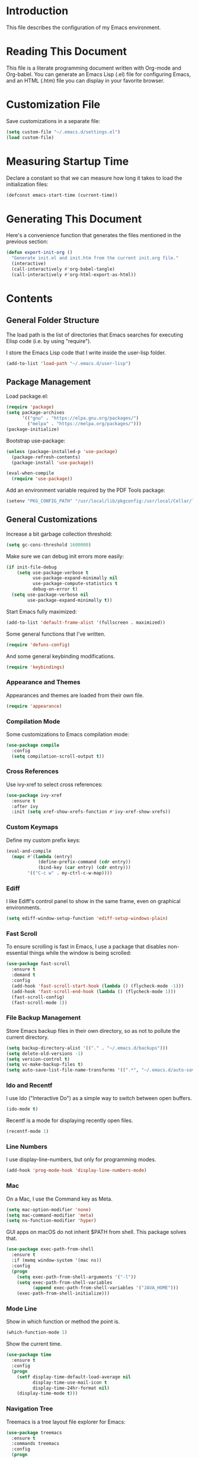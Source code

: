 #+STARTUP: showeverything

* Introduction

This file describes the configuration of my Emacs environment.

* Reading This Document

This file is a literate programming document written with Org-mode and
Org-babel. You can generate an Emacs Lisp (.el) file for configuring
Emacs, and an HTML (.htm) file you can display in your favorite
browser.

* Customization File

Save customizations in a separate file:

#+BEGIN_SRC emacs-lisp :tangle yes :comments org
  (setq custom-file "~/.emacs.d/settings.el")
  (load custom-file)
#+END_SRC

* Measuring Startup Time

Declare a constant so that we can measure how long it takes to load the
initialization files:

#+BEGIN_SRC emacs-lisp :tangle yes :comments org
  (defconst emacs-start-time (current-time))
#+END_SRC

* Generating This Document

Here's a convenience function that generates the files mentioned in
the previous section:

#+BEGIN_SRC emacs-lisp :tangle yes :comments org
  (defun export-init-org ()
    "Generate init.el and init.htm from the current init.org file."
    (interactive)
    (call-interactively #'org-babel-tangle)
    (call-interactively #'org-html-export-as-html))
#+END_SRC

* Contents

** General Folder Structure

 The load path is the list of directories that Emacs searches for
 executing Elisp code (i.e. by using "require").

 I store the Emacs Lisp code that I write inside the user-lisp folder.

#+BEGIN_SRC emacs-lisp :tangle yes :comments org
  (add-to-list 'load-path "~/.emacs.d/user-lisp")
#+END_SRC

** Package Management

Load package.el:

#+BEGIN_SRC emacs-lisp :tangle yes :comments org
  (require 'package)
  (setq package-archives
        '(("gnu" . "https://elpa.gnu.org/packages/")
          ("melpa" . "https://melpa.org/packages/")))
  (package-initialize)
#+END_SRC

Bootstrap use-package:

#+BEGIN_SRC emacs-lisp :tangle yes :comments org
  (unless (package-installed-p 'use-package)
    (package-refresh-contents)
    (package-install 'use-package))
#+END_SRC

#+BEGIN_SRC emacs-lisp :tangle yes :comments org
(eval-when-compile
  (require 'use-package))
#+END_SRC

Add an environment variable required by the PDF Tools package:

#+BEGIN_SRC emacs-lisp :tangle yes :comments org
  (setenv "PKG_CONFIG_PATH" "/usr/local/lib/pkgconfig:/usr/local/Cellar/libffi/3.2.1/lib/pkgconfig")
#+END_SRC

** General Customizations

Increase a bit garbage collection threshold:

#+BEGIN_SRC emacs-lisp :tangle yes :comments org
(setq gc-cons-threshold 1600000)
#+END_SRC

Make sure we can debug init errors more easily:

#+BEGIN_SRC emacs-lisp :tangle yes :comments org
  (if init-file-debug
      (setq use-package-verbose t
            use-package-expand-minimally nil
            use-package-compute-statistics t
            debug-on-error t)
    (setq use-package-verbose nil
          use-package-expand-minimally t))
#+END_SRC

Start Emacs fully maximized:

#+BEGIN_SRC emacs-lisp :tangle yes :comments org
  (add-to-list 'default-frame-alist '(fullscreen . maximized))
#+END_SRC

Some general functions that I've written.

#+BEGIN_SRC emacs-lisp :tangle yes :comments org
  (require 'defuns-config)
#+END_SRC

And some general keybinding modifications.

#+BEGIN_SRC emacs-lisp :tangle yes :comments org
  (require 'keybindings)
#+END_SRC

*** Appearance and Themes

Appearances and themes are loaded from their own file.

#+BEGIN_SRC emacs-lisp :tangle yes :comments org
  (require 'appearance)
#+END_SRC

*** Compilation Mode

Some customizations to Emacs compilation mode:

#+BEGIN_SRC emacs-lisp :tangle yes :comments org
  (use-package compile
    :config
    (setq compilation-scroll-output t))
#+END_SRC

*** Cross References

Use ivy-xref to select cross references:

#+BEGIN_SRC emacs-lisp :tangle yes :comments org
  (use-package ivy-xref
    :ensure t
    :after ivy
    :init (setq xref-show-xrefs-function #'ivy-xref-show-xrefs))
#+END_SRC

*** Custom Keymaps

Define my custom prefix keys:

#+BEGIN_SRC emacs-lisp :tangle yes :comments org
(eval-and-compile
  (mapc #'(lambda (entry)
            (define-prefix-command (cdr entry))
            (bind-key (car entry) (cdr entry)))
        '(("C-c w" . my-ctrl-c-w-map))))
#+END_SRC

*** Ediff

I like Ediff's control panel to show in the same frame, even on
graphical environments.

#+BEGIN_SRC emacs-lisp :tangle yes :comments org
  (setq ediff-window-setup-function 'ediff-setup-windows-plain)
#+END_SRC

*** Fast Scroll

To ensure scrolling is fast in Emacs, I use a package that disables
non-essential things while the window is being scrolled:

#+BEGIN_SRC emacs-lisp :tangle yes :comments org
  (use-package fast-scroll
    :ensure t
    :demand t
    :config
    (add-hook 'fast-scroll-start-hook (lambda () (flycheck-mode -1)))
    (add-hook 'fast-scroll-end-hook (lambda () (flycheck-mode 1)))
    (fast-scroll-config)
    (fast-scroll-mode 1))
#+END_SRC

*** File Backup Management

Store Emacs backup files in their own directory, so as not to pollute
the current directory.

#+BEGIN_SRC emacs-lisp :tangle yes :comments org
  (setq backup-directory-alist '(("." . "~/.emacs.d/backups")))
  (setq delete-old-versions -1)
  (setq version-control t)
  (setq vc-make-backup-files t)
  (setq auto-save-list-file-name-transforms '((".*", "~/.emacs.d/auto-save-list" t)))
#+END_SRC

*** Ido and Recentf

I use Ido ("Interactive Do") as a simple way to switch between open
buffers.

#+BEGIN_SRC emacs-lisp :tangle yes :comments org
  (ido-mode t)
#+END_SRC

Recentf is a mode for displaying recently open files.

#+BEGIN_SRC emacs-lisp :tangle yes :comments org
  (recentf-mode 1)
#+END_SRC

*** Line Numbers

I use display-line-numbers, but only for programming modes.

#+BEGIN_SRC emacs-lisp :tangle yes :comments org
  (add-hook 'prog-mode-hook 'display-line-numbers-mode)
#+END_SRC

*** Mac

On a Mac, I use the Command key as Meta.

#+BEGIN_SRC emacs-lisp :tangle yes :comments org
  (setq mac-option-modifier 'none)
  (setq mac-command-modifier 'meta)
  (setq ns-function-modifier 'hyper)
#+END_SRC

GUI apps on macOS do not inherit $PATH from shell. This package solves
that.

#+BEGIN_SRC emacs-lisp :tangle yes :comments org
  (use-package exec-path-from-shell
    :ensure t
    :if (memq window-system '(mac ns))
    :config
    (progn
      (setq exec-path-from-shell-arguments '("-l"))
      (setq exec-path-from-shell-variables
            (append exec-path-from-shell-variables '("JAVA_HOME")))
      (exec-path-from-shell-initialize)))
#+END_SRC

*** Mode Line

Show in which function or method the point is.

#+BEGIN_SRC emacs-lisp :tangle yes :comments org
  (which-function-mode 1)
#+END_SRC

Show the current time.

#+BEGIN_SRC emacs-lisp :tangle yes :comments org
  (use-package time
    :ensure t
    :config
    (progn
      (setf display-time-default-load-average nil
            display-time-use-mail-icon t
            display-time-24hr-format nil)
      (display-time-mode t)))
#+END_SRC

*** Navigation Tree

Treemacs is a tree layout file explorer for Emacs:

#+BEGIN_SRC emacs-lisp :tangle yes :comments org
  (use-package treemacs
    :ensure t
    :commands treemacs
    :config
    (progn
      (setq treemacs-collapse-dirs              (if (executable-find "python") 3 0)
            treemacs-file-event-delay           5000
            treemacs-follow-after-init          t
            treemacs-follow-recenter-distance   0.1
            treemacs-goto-tag-strategy          'refetch-index
            treemacs-indentation                2
            treemacs-indentation-string         " "
            treemacs-is-never-other-window      nil
            treemacs-no-png-images              nil
            treemacs-project-follow-cleanup     nil
            treemacs-recenter-after-file-follow nil
            treemacs-recenter-after-tag-follow  nil
            treemacs-show-hidden-files          t
            treemacs-silent-filewatch           nil
            treemacs-silent-refresh             nil
            treemacs-sorting                    'alphabetic-desc
            treemacs-tag-follow-cleanup         t
            treemacs-tag-follow-delay           1.5
            treemacs-width                      35)

      (treemacs-follow-mode t)
      (treemacs-filewatch-mode t)
      (pcase (cons (not (null (executable-find "git")))
                   (not (null (executable-find "python3"))))
        (`(t . t)
         (treemacs-git-mode 'extended))
        (`(t . _)
         (treemacs-git-mode 'simple))))
    :bind
    (:map global-map
          ("M-0"       . treemacs-select-window)
          ("C-x t 1"   . treemacs-delete-other-windows)
          ("C-x t t"   . treemacs)
          ("C-x t B"   . treemacs-bookmark)
          ("C-x t C-t" . treemacs-find-file)
          ("C-x t M-t" . treemacs-find-tag)))
#+END_SRC

Integrate Treemacs with Projectile:

#+BEGIN_SRC emacs-lisp :tangle yes :comments org
  (use-package treemacs-projectile
    :ensure t
    :after treemacs projectile)
#+END_SRC

Integrate Treemacs with LSP:

#+BEGIN_SRC emacs-lisp :tangle yes :comments org
  (use-package lsp-treemacs
    :load-path "~/Projects/lsp-treemacs"
    :after treemacs lsp-mode)
#+END_SRC

*** Pairs

To ease working with pairs, I use the smartparens package.

#+BEGIN_SRC emacs-lisp :tangle yes :comments org
  (use-package smartparens-config
    :commands smartparens-mode)
#+END_SRC

Highlight parentheses pairs.

#+BEGIN_SRC emacs-lisp :tangle yes :comments org
  (show-paren-mode 1)
#+END_SRC

Close pairs automatically.

#+BEGIN_SRC emacs-lisp :tangle yes :comments org
  (electric-pair-mode 1)
#+END_SRC

Rainbow-delimiters is a package which highlights delimiters such as
parentheses, brackets or braces according to their depth

#+BEGIN_SRC emacs-lisp :tangle yes :comments org
  (use-package rainbow-delimiters
    :ensure t
    :hook ((emacs-lisp-mode . rainbow-delimiters-mode)
           (ielm-mode . rainbow-delimiters-mode))
    :config
    (set-face-foreground 'rainbow-delimiters-depth-1-face "snow4")
    (setf rainbow-delimiters-max-face-count 1)
    (set-face-attribute 'rainbow-delimiters-unmatched-face nil
                        :foreground 'unspecified
                        :inherit 'error)
    (set-face-foreground 'rainbow-delimiters-depth-1-face "snow4"))
#+END_SRC

*** Trailing Whitespace

Remove trailing whitespace before saving a file.

#+BEGIN_SRC emacs-lisp :tangle yes :comments org
  (add-hook 'before-save-hook 'delete-trailing-whitespace)
#+END_SRC

*** Window Management

I use winner-mode to manage my windows with convenient undo/redo functions.

#+BEGIN_SRC emacs-lisp :tangle yes :comments org
  (winner-mode 1)
#+END_SRC

** Programming Language Customizations

These are my customizations for the programming languages I use most.

I generally dislike tabs in my programs.

#+BEGIN_SRC emacs-lisp :tangle yes :comments org
  (setq-default indent-tabs-mode nil)
#+END_SRC

*** C/C++/Objective-C/Objective-C++

For C languages, I use K&R style, with an indentation of 2 spaces.

#+BEGIN_SRC emacs-lisp :tangle yes :comments org
  (use-package cc-mode
    :config
    :hook ((c-mode-common . (lambda ()
                             (c-set-style "k&r")
                             (setq c-basic-offset 2)))
           (c++-mode . gtest-mode))
    ;; Format with clang-format.
    :bind (:map c-mode-base-map
                ("C-c u" . clang-format)))
#+END_SRC

As there's not a specific Emacs mode for this programming language,
for Objective-C++ files, use Objective-C mode.

#+BEGIN_SRC emacs-lisp :tangle yes :comments org
  (add-to-list 'auto-mode-alist '("\\.mm$" . objc-mode))
#+END_SRC

Use LSP with company, and clangd as C++ client.

#+BEGIN_SRC emacs-lisp :tangle yes :comments org
  (use-package lsp-mode
    :load-path "~/Projects/lsp-mode"
    :bind (:map lsp-mode-map
                ("C-c C-d" . lsp-describe-thing-at-point))
    :commands lsp
    :hook ((c-mode-common . (lambda () (lsp-deferred)))
           (swift-mode . lsp-deferred)
           (web-mode . (lambda ()
                          ;; Set a local path to the Flow LSP binary.
                          (require 'lsp-clients)
                          (setq lsp-clients-flow-server (concat (projectile-project-root) "node_modules/.bin/flow"))
                          (lsp-deferred)))
           (sh-mode . lsp-deferred))
    :config
    ;; Prefer Flycheck to Flymake.
    (setq lsp-prefer-flymake nil)
    ;; Configure clangd custom path.
    (setq lsp-clients-clangd-executable "~/Projects/llvm-project/build-Release/bin/clangd")
    ;; Do not prompt for identifier when querying definitions/references.
    (setq xref-prompt-for-identifier '(not xref-find-definitions
                                           xref-find-definitions-other-window
                                           xref-find-definitions-other-frame
                                           xref-find-references))
    (setq lsp-enable-links nil))
#+END_SRC

#+BEGIN_SRC emacs-lisp :tangle yes :comments org
  (use-package lsp-sourcekit
    :ensure t
    :after lsp-mode
    :load-path "~/Projects/lsp-sourcekit"
    :config
    (setenv "SOURCEKIT_TOOLCHAIN_PATH" "/Library/Developer/Toolchains/swift-latest.xctoolchain")
    (setq lsp-sourcekit-executable (expand-file-name "~/Projects/swift-source/sourcekit-lsp/.build/release/sourcekit-lsp")))
#+END_SRC

LSP UI contains higher level UI modules for lsp-mode, like flycheck
support or code lenses.

#+BEGIN_SRC emacs-lisp :tangle yes :comments org
  (use-package lsp-ui
    :load-path "~/Projects/lsp-ui"
    :after lsp-mode
    :commands lsp-ui-mode
    :config
    (setq lsp-ui-sideline-enable nil)
    ;; I'll work on a better way to show documentation, disable
    ;; `lsp-ui-doc-mode' for now.
    (setq lsp-ui-doc-enable nil)
    :bind (:map lsp-mode-map
                ("C-c C-b" . lsp-ui-doc-glance)))
#+END_SRC

#+BEGIN_SRC emacs-lisp :tangle yes :comments org
  (use-package company-lsp
    :ensure t
    :after lsp-mode
    :commands company-lsp)
#+END_SRC

Disable ccls for now as I'm evaluating clangd.

#+BEGIN_SRC emacs-lisp :tangle yes :comments org
  (use-package ccls
    :disabled t
    :load-path "~/Projects/emacs-ccls"
    :diminish ccls-code-lens-mode
    :after lsp-mode
    :config
    (setq ccls-executable (expand-file-name "~/Projects/ccls/Release/ccls")))
#+END_SRC

Clang-tidy integration

#+BEGIN_SRC emacs-lisp :tangle yes :comments org
  (use-package flycheck-clang-tidy
    :ensure t
    :after lsp-ui-flycheck
    :hook
    (flycheck-mode . flycheck-clang-tidy-setup)
    :config
    (setq flycheck-clang-tidy-executable "~/Projects/llvm-project/build-Release/bin/clang-tidy")
    ;; .clang-tidy and compile_commands.json should always be in the
    ;; same folder.
    (setq flycheck-clang-tidy-build-path ".")
    (flycheck-add-next-checker 'lsp-ui '(warning . c/c++-clang-tidy)))
#+END_SRC

*** Clojure

Cider is the "de facto" package for working on Clojure projects.

#+BEGIN_SRC emacs-lisp :tangle yes :comments org
  (use-package cider
    :ensure t
    :defer t)
#+END_SRC

*** Djinni

Djinni is a IDL by Dropbox that helps generating interface code in C++/Objective-C++/Java.

#+BEGIN_SRC emacs-lisp :tangle yes :comments org
  (use-package djinni-mode
    :ensure t
    :load-path "~/Projects/djinni-mode"
    :mode ("\\.djinni\\'" . djinni-mode))
#+END_SRC

*** Elixir

Simple mode for working with Elixir files.

#+BEGIN_SRC emacs-lisp :tangle yes :comments org
  (use-package elixir-mode
    :ensure t
    :defer t)
#+END_SRC

*** Emacs Lisp

Suggest.el is a nice package that helps you discover Elisp functions
that do what you want.

#+BEGIN_SRC emacs-lisp :tangle yes :comments org
  (use-package suggest
    :ensure t
    :defer t)
#+END_SRC

Debugging macros is easier with macrostep:

#+BEGIN_SRC emacs-lisp :tangle yes :comments org
  (use-package macrostep
    :ensure t
    :commands macrostep-mode)
#+END_SRC

*** Haskell

For Haskell I use haskell-mode.

#+BEGIN_SRC emacs-lisp :tangle yes :comments org
  (use-package haskell-mode
    :ensure t
    :defer t)
#+END_SRC

*** JavaScript

For JavaScript and other related web technologies, use web-mode:

#+BEGIN_SRC emacs-lisp :tangle yes :comments org
  (use-package web-mode
    :ensure t
    :mode
    (("\\.js\\'" . web-mode)
     ("\\.html?\\'" . web-mode)
     ("\\.phtml?\\'" . web-mode)
     ("\\.tpl\\.php\\'" . web-mode)
     ("\\.[agj]sp\\'" . web-mode)
     ("\\.as[cp]x\\'" . web-mode)
     ("\\.erb\\'" . web-mode)
     ("\\.mustache\\'" . web-mode)
     ("\\.djhtml\\'" . web-mode)
     ("\\.jsx$" . web-mode))
    :commands web-mode
    ;; Format code with Prettier.
    :bind (:map web-mode-map
                ("C-c u" . prettier)))
#+END_SRC

Also a minor mode for Flow:

#+BEGIN_SRC emacs-lisp :tangle yes :comments org
  (use-package flow-minor-mode
    :ensure t
    :hook ('web-mode . flow-minor-enable-automatically))
#+END_SRC

*** Kotlin

Use kotlin-mode for Kotlin development.

#+BEGIN_SRC emacs-lisp :tangle yes :comments org
  (use-package kotlin-mode
    :ensure t
    :defer t)
#+END_SRC

*** LaTeX

Use Auctex with tex-site for an excellent LaTeX environment. Also,
enable RefTeX mode whenever a LaTeX document is open.

#+BEGIN_SRC emacs-lisp :tangle yes :comments org
    (use-package tex-site
      :ensure auctex
      :hook ('LaTeX-mode . turn-on-reftex))
#+END_SRC

*** Markdown

I use markdown-mode to work on Markdown (.md) documents.

#+BEGIN_SRC emacs-lisp :tangle yes :comments org
  (use-package markdown-mode
    :ensure t
    :mode (("\\`README\\.md\\'" . gfm-mode))
    :init (setq markdown-command "multimarkdown")
    :config (setq markdown-reference-location 'end))
#+END_SRC

I want to fontify code blocks in Markdown:

#+BEGIN_SRC emacs-lisp :tangle yes :comments org
  (setq markdown-fontify-code-blocks-natively t)
#+END_SRC

*** PHP

Emacs does not come with a mode for editing PHP mode. Just use
php-mode from the package repository.

#+BEGIN_SRC emacs-lisp :tangle yes :comments org
  (use-package php-mode
    :ensure t
    :defer t)
#+END_SRC

*** Python

There are several packages for writing Python code. I use python.

#+BEGIN_SRC emacs-lisp :tangle yes :comments org
  (use-package python
    :ensure t
    :interpreter ("python" . python-mode))
#+END_SRC

Format Python code according to PEP8:

#+BEGIN_SRC emacs-lisp :tangle yes :comments org
  (use-package py-autopep8
    :ensure t
    :after python
    :bind
    (:map python-mode-map
          ("C-c u" . py-autopep8-buffer))
    :config
    (setq py-autopep8-options '("--max-line-length=79")))
#+END_SRC

*** Rust

Use rust-mode for editing Rust code:

#+BEGIN_SRC emacs-lisp :tangle yes :comments org
  (use-package rust-mode
    :ensure t
    :defer t)
#+END_SRC

For code completion and navigation use Racer (TODO: Move to lsp-mode):

#+BEGIN_SRC emacs-lisp :tangle yes :comments org
  (use-package racer
    :ensure t
    :after rust-mode
    :hook ((rust-mode . racer-mode)
           (racer-mode . eldoc-mode)
           (racer-mode . company-mode))
    :config
    (define-key rust-mode-map (kbd "TAB") #'company-indent-or-complete-common)
    (setq company-tooltip-align-annotations t))
#+END_SRC

*** Swift

I use swift-mode for Swift code.

#+BEGIN_SRC emacs-lisp :tangle yes :comments org
  (use-package swift-mode
    :ensure t
    :mode ("\\.swift\\'"))
#+END_SRC

Swift-helpful is a mode that provides a self-documenting experience for writing Swift code:

#+BEGIN_SRC emacs-lisp :tangle yes :comments org
  (use-package swift-helpful
    :load-path "~/Projects/swift-helpful"
    :after swift-mode
    :config
    (setq swift-helpful-stdlib-path "~/Projects/swift-source/swift/stdlib/public/"))
#+END_SRC

*** TableGen

TableGen is an abstract IDL used by LLVM and related projects to
generate code automatically.

#+BEGIN_SRC emacs-lisp :tangle yes :comments org
  (use-package tablegen-mode
    :load-path "~/Projects/llvm-project/llvm/utils/emacs"
    :mode ("\\.td\\'"))
#+END_SRC

*** Tree-sitter

Tree-sitter is a generic parser of programming languages that can complement
Emacs's specific programming modes and Language Server Protocol.

#+BEGIN_SRC emacs-lisp :tangle yes :comments org
  (use-package tree-sitter
    :load-path "~/Projects/emacs-tree-sitter"
    :config
    (add-to-list 'tree-sitter-major-mode-language-alist '(swift-mode . swift))
    (add-hook 'swift-mode-hook #'tree-sitter-mode))
#+END_SRC

*** TypeScript

Add support for editing TypeScript files with `typescript-mode`:

#+BEGIN_SRC emacs-lisp :tangle yes :comments org
  (use-package typescript-mode
    :ensure t)
#+END_SRC

** General Productivity Packages

This is the list of the packages I use for productivity when
programming, writing in a natural language, or managing Git, for
example.

*** Autocompletion

Autocompletion is very important for programming languages and natural
languages. I use company for that.

#+BEGIN_SRC emacs-lisp :tangle yes :comments org
  (use-package company
    :ensure t
    :diminish
    :hook (after-init . global-company-mode)
    :config
    (setq company-backends (delete 'company-semantic company-backends)))
#+END_SRC

*** Bazel

Bazel is a build system created by Google:

#+BEGIN_SRC emacs-lisp :tangle yes :comments org
  (use-package bazel-mode
    :ensure t
    :defer t)
#+END_SRC

*** Certificate Handling

I use a major mode for viewing certificates, CRLs, keys, ASN.1, etc.

#+BEGIN_SRC emacs-lisp :tangle yes :comments org
  (use-package x509-mode
    :ensure t
    :defer
    :config
    (setq x509-openssl-cmd "/usr/local/opt/openssl/bin/openssl"))
#+END_SRC

*** CMake

CMake is a meta-build system that is commonly used in C++ projects.

#+BEGIN_SRC emacs-lisp :tangle yes :comments org
  (use-package cmake-mode
    :ensure t
    :mode ("CMakeLists.txt" "\\.cmake\\'"))
#+END_SRC

Enable type-aware highlighting support for CMake files:

#+BEGIN_SRC emacs-lisp :tangle yes :comments org
  (use-package cmake-font-lock
    :ensure t
    :hook (cmake-mode . cmake-font-lock-activate))
#+END_SRC

*** Code Formatting

Code formatting tools make smarter decisions than typical Emacs
indenters, specially for complex languages like C++. As yet, I use
clang-format for C++ and related languages.

#+BEGIN_SRC emacs-lisp :tangle yes :comments org
  (use-package reformatter
    :ensure t
    :after projectile
    :config
    ;; Clang-format (C/C++/Objective-C)
    (defconst clang-format-command "clang-format")
    (reformatter-define clang-format
      :program clang-format-command
      :lighter "Clang-format")

    ;; Prettier (JavaScript)
    (reformatter-define prettier
      :program (concat (projectile-project-root) "node_modules/.bin/prettier")
      :args (list "--stdin" "--stdin-filepath" buffer-file-name)
      :lighter "Prettier"))
#+END_SRC

*** Code Navigation

Sourcetrail is a great indexer to make sense of a big C/C++/Java
project.

#+BEGIN_SRC emacs-lisp :tangle yes :comments org
  (use-package sourcetrail
    :ensure t
    :bind ("C-c s" . sourcetrail-send-location))
#+END_SRC

For quick navigation inside a source file, I use ace-jump-mode.

#+BEGIN_SRC emacs-lisp :tangle yes :comments org
  (use-package ace-jump-mode
    :ensure t
    :bind ("C-c SPC" . ace-jump-mode))
#+END_SRC

Typically, I want to navigate quickly over the instances of a
particular symbol in a source file.

#+BEGIN_SRC emacs-lisp :tangle yes :comments org
  (use-package highlight-symbol
    :ensure t
    :bind (:map prog-mode-map
                ("M-n" . highlight-symbol-next)
                ("M-p" . highlight-symbol-prev)))
#+END_SRC

*** Code Selection

Use expand-region to increase the selected region by semantic units.

#+BEGIN_SRC emacs-lisp :tangle yes :comments org
  (use-package expand-region
    :ensure t
    :bind ("C-=" . er/expand-region))
#+END_SRC

*** Compiler Explorer

Rmsbolt is an offline alternative for Compiler Explorer:

#+BEGIN_SRC emacs-lisp :tangle yes :comments org
  (use-package rmsbolt
    :ensure t
    :defer t
    :load-path "~/Projects/rmsbolt")
#+END_SRC

*** Copy as Format

I use a package to copy text from buffers in various formats:

#+BEGIN_SRC emacs-lisp :tangle yes :comments org
  (use-package copy-as-format
    :ensure t
    :bind (("C-c w m" . copy-as-format-markdown)
           ("C-c w g" . copy-as-format-slack)
           ("C-c w o" . copy-as-format-org-mode)
           ("C-c w r" . copy-as-format-rst)
           ("C-c w s" . copy-as-format-github)
           ("C-c w w" . copy-as-format))
    :init
    (setq copy-as-format-default "github"))
#+END_SRC

*** Cucumber

Enable syntax highlighting and indentation for Cucumber test files:

#+BEGIN_SRC emacs-lisp :tangle yes :comments org
  (use-package feature-mode
    :ensure t
    :mode (".feature$" . feature-mode))
#+END_SRC

*** Debugging

Debugging is very important when working on a program. I use RealGud,
which is a nice abstraction over several debuggers for programming
languages.

#+BEGIN_SRC emacs-lisp :tangle yes :comments org
  (use-package realgud
    :ensure t
    :disabled t)
#+END_SRC

I'm also exploring DAP (Debug Adapter Protocol). A protocol created by
Microsoft, similar to LSP, to interact with debuggers:

#+BEGIN_SRC emacs-lisp :tangle yes :comments org
  (use-package dap-mode
    :ensure t
    :load-path "~/Projects/dap-mode"
    :commands dap-mode
    :config
    (dap-mode 1)
    (require 'dap-ui)
    (dap-ui-mode 1)
    (require 'dap-lldb))
#+END_SRC

*** Directory Diffing

Use ztree for diffing two directories:

#+BEGIN_SRC emacs-lisp :tangle yes :comments org
  (use-package ztree
    :ensure t
    :defer t)
#+END_SRC

*** Documentation

For showing inline documentation for Emacs Lisp functions, I use eldoc.

#+BEGIN_SRC emacs-lisp :tangle yes :comments org
  (use-package eldoc
    :ensure t
    :defer t
    :diminish eldoc-mode
    :config
    (add-hook 'emacs-lisp-mode-hook 'turn-on-eldoc-mode)
    (add-hook 'lisp-interaction-mode-hook 'turn-on-eldoc-mode)
    (add-hook 'ielm-mode-hook 'turn-on-eldoc-mode))
#+END_SRC

In general, I use Dash docsets for any programming language. For now,
dash-at-point only works for C++ files.

#+BEGIN_SRC emacs-lisp :tangle yes :comments org
  (use-package dash-at-point
    :ensure t
    :config
    (add-to-list 'dash-at-point-mode-alist '(c++-mode . "cpp"))
    :bind
    ("C-c h" . dash-at-point))
#+END_SRC

*** Edit Indirect

The edit-indirect package lets me edit source code in a separate buffer.

#+BEGIN_SRC emacs-lisp :tangle yes :comments org
  (use-package edit-indirect
    :ensure t
    :defer t)
#+END_SRC

*** Feeds

For browsing feeds, I use Elfeed:

#+BEGIN_SRC emacs-lisp :tangle yes :comments org
  (use-package elfeed
    :ensure t
    :defer t
    :bind
    ("C-x w" . elfeed)
    :config
    (setq elfeed-feeds
          '("http://nullprogram.com/feed/"
            "http://planet.emacsen.org/atom.xml"
            "https://nvd.nist.gov/feeds/xml/cve/misc/nvd-rss-analyzed.xml")))
#+END_SRC

*** Git

For working on Git repositories and associated services (currently
GitHub only) I use several packages.

**** Browse at Remote

This package browses target pages at GitHub/Bitbucket.

#+BEGIN_SRC emacs-lisp :tangle yes :comments org
  (use-package browse-at-remote
    :ensure t
    :bind
    ("C-c g g" . dm/browse-at-remote)
    :config
    (defun dm/browse-at-remote (arg)
      "Call `browse-at-remote' with `browse-at-remote-prefer-symbolic' set to nil.
  With a prefix argument, call regular `browse-at-remote'. The
  difference `browse-at-remote-prefer-symbolic' does is that, when
  set to nil, the URL will reference a commit hash instead of a
  particular branch, so it will be completely stable over time."
      (interactive "P")
      (if arg
          (browse-at-remote)
        (let ((browse-at-remote-prefer-symbolic nil))
          (browse-at-remote)))))
#+END_SRC

**** Diff-hl

Diff-hl highlight uncommitted changes.

#+BEGIN_SRC emacs-lisp :tangle yes :comments org
  (use-package diff-hl
    :ensure t
    :init
    (global-diff-hl-mode))
#+END_SRC

**** Forge

Forge is a package similar to Magithub:

#+BEGIN_SRC emacs-lisp :tangle yes :comments org
  (use-package forge
    :ensure t
    :after magit)
#+END_SRC

**** Git TimeMachine

git-timemachine is a package that intuitively shows previous versions
of a particular file from a Git repository.

#+BEGIN_SRC emacs-lisp :tangle yes :comments org
  (use-package git-timemachine
    :ensure t
    :defer t)
#+END_SRC

**** Git Undo

Git-undo lets you select a region and revert changes in that region to
the most recent Git historical version.

#+BEGIN_SRC emacs-lisp :tangle yes :comments org
  (use-package git-undo
    :load-path "~/.emacs.d/user-lisp/git-undo"
    :commands git-undo)
#+END_SRC

**** GitHub Review

Perform code reviews from the comfort of Emacs:

#+BEGIN_SRC emacs-lisp :tangle yes :comments org
  (use-package github-review
    :ensure t
    :after forge
    :config
    (transient-insert-suffix 'forge-dispatch "c p"
      '("c r" "github-review" github-review-forge-pr-at-point)))
#+END_SRC

**** Magit

Magit is the best Git porcelain I've ever used.

#+BEGIN_SRC emacs-lisp :tangle yes :comments org
  (use-package magit
    :ensure t
    :bind
    ("C-x g" . magit-status)
    :config
    (magit-add-section-hook 'magit-status-sections-hook
                            'magit-insert-modules-overview
                            'magit-insert-unpulled-from-upstream)
    (magit-add-section-hook 'magit-status-sections-hook
                            #'forge-insert-assigned-pullreqs
                            nil t))
#+END_SRC

Integrate Magit with git-imerge:

#+BEGIN_SRC emacs-lisp :tangle yes :comments org
  (use-package magit-imerge
    :ensure t
    :after magit)
#+END_SRC

*** Google Test

For running Google Tests from a given buffer, I have created a simple
minor mode:

#+BEGIN_SRC emacs-lisp :tangle yes :comments org
  (use-package gtest-mode
    :after cc-mode)
#+END_SRC

*** Helpful

Better help system.

#+BEGIN_SRC emacs-lisp :tangle yes :comments org
  (use-package helpful
    :ensure t
    :bind
    (
     ("C-h f" . helpful-callable)
     ("C-h v" . helpful-variable)
     ("C-h k" . helpful-key)
     ("C-c C-d" . helpful-at-point)
     ("C-h C" . helpful-command)))
#+END_SRC

*** Htmlize

Htmlize converts buffer text and decorations to HTML:

#+BEGIN_SRC emacs-lisp :tangle yes :comments org
  (use-package htmlize
    :ensure t
    :commands htmlize-buffer)
#+END_SRC

*** Image Editing

Blimp is a great wrapper for ImageMagick:

#+BEGIN_SRC emacs-lisp :tangle yes :comments org
  (use-package blimp
    :ensure t
    :hook (image-minor-mode . blimp-mode))
#+END_SRC

*** Ivy

Ivy is a lightweight completion framework.

Install counsel first:

#+BEGIN_SRC emacs-lisp :tangle yes :comments org
  (use-package counsel
    :ensure t
    :defer t)
#+END_SRC

#+BEGIN_SRC emacs-lisp :tangle yes :comments org
  (use-package counsel-projectile
    :ensure t
    :after counsel
    :init
    (counsel-projectile-mode)
    :config
    (setq counsel-find-file-ignore-regexp
        (concat
         ;; File names beginning with # or .
         "\\(?:\\`[#.]\\)"
         ;; File names ending with # or ~
         "\\|\\(?:\\`.+?[#~]\\'\\)")))
#+END_SRC

Smex is an enhancement for M-x.

#+BEGIN_SRC emacs-lisp :tangle yes :comments org
  (use-package smex
     :ensure t
     :after counsel)
#+END_SRC

#+BEGIN_SRC emacs-lisp :tangle yes :comments org
  (use-package ivy
    :ensure t
    :diminish
    :config
    (ivy-mode 1)

    ;; When switching buffers, offer recently accessed files that we don't
    ;; currently have open.
    (setq ivy-use-virtual-buffers t)

    (setq ivy-count-format "(%d/%d) ")

    ;; Don't require order, so 'func descr' matches 'describe-function'
    (setq ivy-re-builders-alist
          '((t . ivy--regex-ignore-order)))

    ;; Don't show ./ and ../ when finding files with ivy.
    ;; To go up a directory, use backspace.
    (setq ivy-extra-directories nil)

    ;; Highlight the current selection with an arrow too.
    (setq ivy-format-function 'ivy-format-function-arrow)

    ;; Don't start the search term with ^ by default. I often have a
    ;; substring in mind.
    (setq ivy-initial-inputs-alist nil)

    ;; Allow using the input as entered. This is useful when you want to
    ;; input a value that doesn't yet exist, such as creating a new file
    ;; with C-x C-f.
    (setq ivy-use-selectable-prompt t)
    :bind
    (
     ("M-x" . counsel-M-x)
     ("C-x C-f" . counsel-find-file)
     ("<f1> f" . counsel-describe-function)
     ("<f1> v" . counsel-describe-variable)
     ("C-s" . swiper-isearch)
     ("<f7>" . counsel-imenu)
     ("M-y" . counsel-yank-pop)
     ("C-x b"   . ivy-switch-buffer)
     :map ivy-minibuffer-map
     ("M-y" . ivy-next-line)))

  ;; Use ido for projectile features, primarily C-x C-g (finding
  ;; files) and C-c p p (switching projects).
  (require 'projectile)
  (setq projectile-completion-system 'ivy)
#+END_SRC

Extend ivy with ivy-rich:

#+BEGIN_SRC emacs-lisp :tangle yes :comments org
(use-package ivy-rich
  :ensure t
  :after ivy
  :config
  (ivy-rich-mode 1)
  (setq ivy-virtual-abbreviate 'full
        ivy-rich-switch-buffer-align-virtual-buffer t
        ivy-rich-path-style 'abbrev))
#+END_SRC

*** iOS Simulators

For accessing iOS simulator folders, I've created a simple minor mode:

#+BEGIN_SRC emacs-lisp :tangle yes :comments org
  (require 'ios-simulator)
#+END_SRC

*** Natural Languages

For checking spelling and grammar, I use an external Java tool: Language-tool.

#+BEGIN_SRC emacs-lisp :tangle yes :comments org
    (use-package langtool
      :ensure t
      :commands langtool-check-buffer
      :config
      (setq langtool-language-tool-jar "/usr/local/Cellar/languagetool/4.3/libexec/languagetool-commandline.jar"))
#+END_SRC

*** Org-Mode

Org-Mode configuration is handled in a separate file.

#+BEGIN_SRC emacs-lisp :tangle yes :comments org
  (require 'org-mode-config)
#+END_SRC

*** PDF Tools

I want a nice way to work on PDF documents graphically.

Install with `brew install pdf-tools`.

#+BEGIN_SRC emacs-lisp :tangle yes :comments org
  (use-package pdf-tools
    :ensure t
    :defer t
    :config
    (custom-set-variables
     '(pdf-tools-handle-upgrades nil))
    (setq pdf-info-epdfinfo-program "/usr/local/bin/epdfinfo")
    (pdf-tools-install))
#+END_SRC

pdf-linter will "lint" a PDF document using PDFBox Preflight app.

#+BEGIN_SRC emacs-lisp :tangle yes :comments org
  (use-package pdf-linter
    :load-path "~/.emacs.d/user-lisp/pdf-linter"
    :defer t
    :config
    (setq pdf-linter-jar "$HOME/PDFBox/preflight-app-2.0.12.jar"))
#+END_SRC

Interleave is a minor mode to interleave notes in PDF books/papers.

#+BEGIN_SRC emacs-lisp :tangle yes :comments org
  (use-package interleave
    :ensure t
    :after pdf-tools)
#+END_SRC

*** Project Management

Programs are usually organized in projects, being a Git repo a natural
way to define one. I use Projectile to work on projects.

#+BEGIN_SRC emacs-lisp :tangle yes :comments org
  (use-package projectile
    :ensure t
    :config
    (projectile-global-mode)
    :bind-keymap ("C-c p" . projectile-command-map))
#+END_SRC

*** Pandoc

Pandoc is a tool to convert between almost every document format.

#+BEGIN_SRC emacs-lisp :tangle yes :comments org
  (use-package pandoc-mode
    :ensure t
    :defer t)
#+END_SRC

*** Pass

I use Pass as password manager. Integrate it with Ivy:

#+BEGIN_SRC emacs-lisp :tangle yes :comments org
  (use-package ivy-pass
    :ensure t
    :commands ivy-pass)
#+END_SRC

*** PSPDFKit Changelog

I have created a specialized mode for adding entries to the PSPDFKit changelog:

#+BEGIN_SRC emacs-lisp :tangle yes :comments org
  (use-package pspdf-changelog
    :after forge
    :load-path "~/Projects/PSPDFKit/tools")
#+END_SRC

*** Regular Expressions

Use the xr package to convert Elisp regexps to more readable rx forms:

#+BEGIN_SRC emacs-lisp :tangle yes :comments org
  (use-package xr
    :ensure t)
#+END_SRC

Use relint to detect regular expression errors in Emacs Lisp files:

#+BEGIN_SRC emacs-lisp :tangle yes :comments org
  (use-package relint
    :ensure t)
#+END_SRC

*** REST

For making REST calls from Emacs, I use the convenient restclient package.

#+BEGIN_SRC emacs-lisp :tangle yes :comments org
  (use-package restclient
    :ensure t
    :defer t)
#+END_SRC

*** Search

For searching things, I use deadgrep, a nice interface over
ripgrep. Very fast.

#+BEGIN_SRC emacs-lisp :tangle yes :comments org
  (use-package deadgrep
    :ensure t
    :bind ("<f5>" . deadgrep))
#+END_SRC

*** Shell

Easy management of shell buffers.

#+BEGIN_SRC emacs-lisp :tangle yes :comments org
  (use-package shell-toggle
    :ensure t)
#+END_SRC

*** Snippets and Abbreviations

I use yasnippet for managing text snippets.

#+BEGIN_SRC emacs-lisp :tangle yes :comments org
  (use-package yasnippet
    :ensure t
    :diminish yas-minor-mode
    :init (yas-global-mode 1))
#+END_SRC

*** Syntax checking

I use flycheck for "on the fly" syntax checking.

#+BEGIN_SRC emacs-lisp :tangle yes :comments org
  (use-package flycheck
    :ensure t
    :defer t)
#+END_SRC

For linting packages intended to be published on MELPA, use flycheck-package:

#+BEGIN_SRC emacs-lisp :tangle yes :comments org
  (use-package flycheck-package
    :ensure t
    :after flycheck)
#+END_SRC

*** Undo

For a more intuitive undo/redo management, I use undo-tree instead of
the default undo/redo system.

#+BEGIN_SRC emacs-lisp :tangle yes :comments org
  (use-package undo-tree
    :ensure t
    :defer t
    :diminish undo-tree-mode
    :init (global-undo-tree-mode)
    :config
    (setq undo-tree-visualizer-timestamps t)
    (setq undo-tree-visualizer-diff t))
#+END_SRC

*** Wgrep

Wgrep (writable grep) is a package to make grep buffers editable. It's
also used by ivy-occur buffers.

#+BEGIN_SRC emacs-lisp :tangle yes :comments org
  (use-package wgrep
    :ensure t
    :defer t)
#+END_SRC

*** Xcode Projects

I've created a package for working on Xcode projects.

#+BEGIN_SRC emacs-lisp :tangle yes :comments org
  (use-package pbxproj-mode
    :load-path "~/.emacs.d/user-lisp/pbxproj-mode"
    :defer t)
#+END_SRC

I've also added on-the-fly syntax checking capabilities.

#+BEGIN_SRC emacs-lisp :tangle yes :comments org
  (use-package flycheck-pbxproj
    :load-path "~/.emacs.d/user-lisp/flycheck-pbxproj"
    :defer t)
#+END_SRC

** Initialization Time

Inform in the echo area how long it took to load this file:

 #+BEGIN_SRC emacs-lisp :tangle yes :comments org
   (let ((elapsed (float-time (time-subtract (current-time)
                                             emacs-start-time))))
     (message "Loading %s...done (%.3fs)" load-file-name elapsed))

   (add-hook 'after-init-hook
             `(lambda ()
                (let ((elapsed
                       (float-time
                        (time-subtract (current-time) emacs-start-time))))
                  (message "Loading %s...done (%.3fs) [after-init]"
                           ,load-file-name elapsed))) t)
 #+END_SRC
